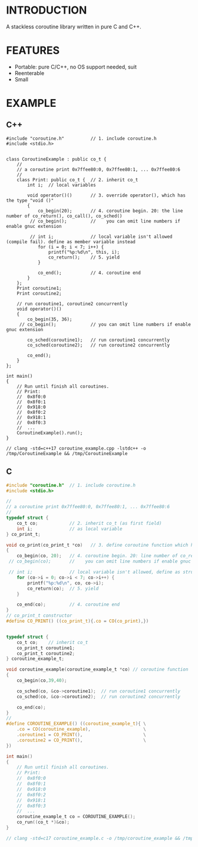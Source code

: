 * INTRODUCTION
A stackless coroutine library written in pure C and C++.

* FEATURES
- Portable: pure C/C++, no OS support needed, suit
- Reenterable
- Small

* EXAMPLE
** C++
#+BEGIN_SRC C++
#include "coroutine.h"          // 1. include coroutine.h
#include <stdio.h>


class CoroutineExample : public co_t {
    //
    // a coroutine print 0x7ffee80:0, 0x7ffee80:1, ... 0x7ffee80:6
    //
    class Print: public co_t {  // 2. inherit co_t
        int i;  // local variables

        void operator()()       // 3. override operator(), which has the type "void ()"
        {
            co_begin(20);       // 4. coroutine begin. 20: the line number of co_return(), co_call(), co_sched()
         // co_begin();         //    you can omit line numbers if enable gnuc extension

         // int i;              // local variable isn't allowed (compile fail). define as member variable instead
            for (i = 0; i < 7; i++) {
                printf("%p:%d\n", this, i);
                co_return();    // 5. yield
            }

            co_end();           // 4. coroutine end
        }
    };
    Print coroutine1;
    Print coroutine2;

    // run coroutine1, coroutine2 concurrently
    void operator()()
    {
        co_begin(35, 36);
     // co_begin();             // you can omit line numbers if enable gnuc extension

        co_sched(coroutine1);   // run coroutine1 concurrently
        co_sched(coroutine2);   // run coroutine2 concurrently

        co_end();
    }
};

int main()
{
    // Run until finish all coroutines.
    // Print:
    //  0x8f0:0
    //  0x8f0:1
    //  0x918:0
    //  0x8f0:2
    //  0x918:1
    //  0x8f0:3
    //  ...
    CoroutineExample().run();
}

// clang -std=c++17 coroutine_example.cpp -lstdc++ -o /tmp/CoroutineExample && /tmp/CoroutineExample
#+END_SRC

** C
#+BEGIN_SRC C
#include "coroutine.h"  // 1. include coroutine.h
#include <stdio.h>

//
// a coroutine print 0x7ffee80:0, 0x7ffee80:1, ... 0x7ffee80:6
//
typedef struct {
    co_t co;            // 2. inherit co_t (as first field)
    int i;              // as local variable
} co_print_t;

void co_print(co_print_t *co)   // 3. define coroutine function which has the type "void (co_t *)"
{
    co_begin(co, 20);   // 4. coroutine begin. 20: line number of co_return(), co_call(), co_sched()
 // co_begin(co);       //    you can omit line numbers if enable gnuc extension

 // int i;              // local variable isn't allowed, define as struct field instead
    for (co->i = 0; co->i < 7; co->i++) {
        printf("%p:%d\n", co, co->i);
        co_return(co);  // 5. yield
    }

    co_end(co);         // 4. coroutine end
}
// co_print_t constructor
#define CO_PRINT() ((co_print_t){.co = CO(co_print),})


typedef struct {
    co_t co;    // inherit co_t
    co_print_t coroutine1;
    co_print_t coroutine2;
} coroutine_example_t;

void coroutine_example(coroutine_example_t *co) // coroutine function
{
    co_begin(co,39,40);

    co_sched(co, &co->coroutine1);  // run coroutine1 concurrently
    co_sched(co, &co->coroutine2);  // run coroutine2 concurrently

    co_end(co);
}
//
#define COROUTINE_EXAMPLE() ((coroutine_example_t){ \
    .co = CO(coroutine_example),                    \
    .coroutine1 = CO_PRINT(),                       \
    .coroutine2 = CO_PRINT(),                       \
})

int main()
{
    // Run until finish all coroutines.
    // Print:
    //  0x8f0:0
    //  0x8f0:1
    //  0x918:0
    //  0x8f0:2
    //  0x918:1
    //  0x8f0:3
    //  ...
    coroutine_example_t co = COROUTINE_EXAMPLE();
    co_run((co_t *)&co);
}

// clang -std=c17 coroutine_example.c -o /tmp/coroutine_example && /tmp/coroutine_example
#+END_SRC
